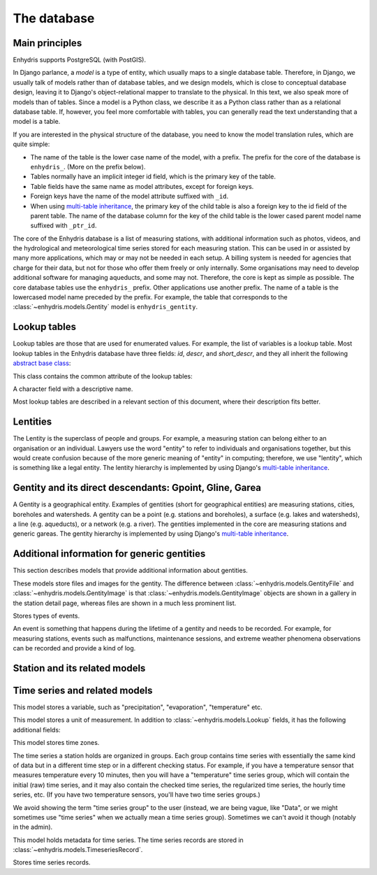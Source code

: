 .. _database:

The database
============

Main principles
---------------

Enhydris supports PostgreSQL (with PostGIS).

In Django parlance, a *model* is a type of entity, which usually maps to
a single database table. Therefore, in Django, we usually talk of models
rather than of database tables, and we design models, which is close to
conceptual database design, leaving it to Django's object-relational
mapper to translate to the physical. In this text, we also speak more of
models than of tables. Since a model is a Python class, we describe it
as a Python class rather than as a relational database table. If,
however, you feel more comfortable with tables, you can generally read
the text understanding that a model is a table.

If you are interested in the physical structure of the database, you
need to know the model translation rules, which are quite simple:

* The name of the table is the lower case name of the model, with a
  prefix. The prefix for the core of the database is ``enhydris_``.
  (More on the prefix below).
* Tables normally have an implicit integer id field, which is the
  primary key of the table.
* Table fields have the same name as model attributes, except for
  foreign keys.
* Foreign keys have the name of the model attribute suffixed with
  ``_id``.
* When using `multi-table inheritance`_, the primary key of the child
  table is also a foreign key to the id field of the parent table. The
  name of the database column for the key of the child table is the
  lower cased parent model name suffixed with ``_ptr_id``.

The core of the Enhydris database is a list of measuring stations, with
additional information such as photos, videos, and the hydrological and
meteorological time series stored for each measuring station. This can
be used in or assisted by many more applications, which may or may not
be needed in each setup. A billing system is needed for agencies that
charge for their data, but not for those who offer them freely or only
internally. Some organisations may need to develop additional software
for managing aqueducts, and some may not. Therefore, the core is kept as
simple as possible. The core database tables use the ``enhydris_``
prefix.  Other applications use another prefix.  The name of a table is
the lowercased model name preceded by the prefix.  For example, the
table that corresponds to the :class:`~enhydris.models.Gentity` model is
``enhydris_gentity``.

Lookup tables
-------------

Lookup tables are those that are used for enumerated values. For
example, the list of variables is a lookup table. Most lookup tables
in the Enhydris database have three fields: *id*, *descr*, and
*short_descr*, and they all inherit the following `abstract base
class`_:

.. class:: enhydris.models.Lookup

   This class contains the common attribute of the lookup tables:

   .. attribute:: descr

   A character field with a descriptive name.

Most lookup tables are described in a relevant section of this
document, where their description fits better.

Lentities
---------

The Lentity is the superclass of people and groups. For example, a
measuring station can belong either to an organisation or an
individual. Lawyers use the word "entity" to refer to individuals and
organisations together, but this would create confusion because of the
more generic meaning of "entity" in computing; therefore, we use
"lentity", which is something like a legal entity. The lentity
hierarchy is implemented by using Django's `multi-table inheritance`_.

.. class:: enhydris.models.Lentity

   .. attribute:: remarks

      A text field of unlimited length.

.. class:: enhydris.models.Person

   .. attribute:: last_name
                  first_name
                  middle_names
                  initials

      The above four are all character fields. The :attr:`initials`
      contain the initials without the last name. For example, for
      Antonis Michael Christofides, :attr:`initials` would contain the
      value "A. M.".

.. class:: enhydris.models.Organization

   .. attribute:: enhydris.models.Organization.name
                  enhydris.models.Organization.acronym

      :attr:`~enhydris.models.Organization.name` and
      :attr:`~enhydris.models.Organization.acronym` are both character
      fields.

Gentity and its direct descendants: Gpoint, Gline, Garea
--------------------------------------------------------

A Gentity is a geographical entity. Examples of gentities (short for
geographical entities) are measuring stations, cities, boreholes and
watersheds. A gentity can be a point (e.g. stations and boreholes), a
surface (e.g. lakes and watersheds), a line (e.g. aqueducts), or a
network (e.g. a river). The gentities implemented in the core are
measuring stations and generic gareas. The gentity hierarchy is
implemented by using Django's `multi-table inheritance`_.

.. class:: enhydris.models.Gentity

   .. attribute:: enhydris.models.Gentity.name

      A field with the name of the gentity, such as the name of a
      measuring station. Up to 200 characters.

   .. attribute:: enhydris.models.Gentity.code

      An optional field with a code for the gentity. Up to 50
      characters. It can be useful for entities that have a code, e.g.
      watersheds are codified by the EU, and the watershed of Nestos
      River has code EL07.

   .. attribute:: enhydris.models.Gentity.remarks

      A field with general remarks about the gentity. Unlimited length.

   .. attribute:: enhydris.models.Gentity.geom

      This is a GeoDjango GeometryField_ that stores the geometry of the
      gentity.

      .. _geometryfield: https://docs.djangoproject.com/en/2.1/ref/contrib/gis/model-api/#geometryfield

.. class:: enhydris.models.Gpoint(Gentity)

   .. attribute:: enhydris.models.Gpoint.original_srid

      Specifies the reference system in which the user originally
      entered the co-ordinates of the point.  Valid *srid*'s are
      registered at http://www.epsg-registry.org/.  See also
      https://medium.com/@aptiko/introduction-to-geographical-co-ordinate-systems-4e143c5b21bc.

   .. attribute:: enhydris.models.Gpoint.altitude

      The altitude in metres above mean sea level.

.. class:: enhydris.models.Garea(Gentity)

   .. attribute:: enhydris.models.Garea.category

      A Garea belongs to a category, such as "water basin" or "country".
      Foreign key to ``GareaCategory``.

Additional information for generic gentities
--------------------------------------------

This section describes models that provide additional information
about gentities.

.. class:: enhydris.models.GentityFile
           enhydris.models.GentityImage

   These models store files and images for the gentity. The difference
   between :class:`~enhydris.models.GentityFile` and
   :class:`~enhydris.models.GentityImage` is that
   :class:`~enhydris.models.GentityImage` objects are shown in a gallery
   in the station detail page, whereas files are shown in a much less
   prominent list.

   .. attribute:: descr

      A short description or legend of the file/image.

   .. attribute:: remarks

      Remarks of unlimited length.

   .. attribute:: date

      For photos, it should be the date the photo was taken. For other
      kinds of files, it can be any kind of date.

   .. attribute:: content

      The actual content of the file; a Django FileField_ (for
      :class:`~enhydris.models.GentityImage`) or ImageField_ (for
      :class:`~enhydris.models.GentityFile`).

   .. attribute:: featured

      This attribute exists for :class:`~enhydris.models.GentityImage`
      only. In the station detail page, one of the images (the
      "featured" image) is shown in large size (the rest are shown as a
      thumbnail gallery).  This attribute indicates the featured image.
      If there are more than one featured images (or if there is none),
      images are sorted by :attr:`descr`, and the first one is featured.

.. class:: enhydris.models.EventType(Lookup)

   Stores types of events.

.. class:: enhydris.models.GentityEvent

   An event is something that happens during the lifetime of a gentity
   and needs to be recorded. For example, for measuring stations, events
   such as malfunctions, maintenance sessions, and extreme weather
   phenomena observations can be recorded and provide a kind of log.

   .. attribute:: enhydris.models.GentityEvent.gentity

      The :class:`~enhydris.models.Gentity` to which the event refers.

   .. attribute:: enhydris.models.GentityEvent.date

      The date of the event.

   .. attribute:: enhydris.models.GentityEvent.type

      The :class:`~enhydris.models.EventType`.

   .. attribute:: enhydris.models.GentityEvent.user

      The username of the user who entered the event to the database.

   .. attribute:: enhydris.models.GentityEvent.report

      A report about the event; a text field of unlimited length.

.. _station:

Station and its related models
------------------------------

.. class:: enhydris.models.Station(Gpoint)

   .. attribute:: enhydris.models.Station.owner

      The :class:`~enhydris.models.Lentity` that owns the station.

   .. attribute:: enhydris.models.Station.start_date
                  enhydris.models.Station.end_date

      An optional pair of dates indicating was installed and abolished.

   .. attribute:: enhydris.models.Station.overseer

      The overseers is the person responsible for the meteorological
      station in the past. In the case of manual (not automatic)
      stations, this means the weather observers.  This is a simple text
      field.

Time series and related models
------------------------------

.. class:: enhydris.models.Variable(Lookup)

   This model stores a variable, such as "precipitation",
   "evaporation", "temperature" etc.

.. class:: enhydris.models.UnitOfMeasurement(Lookup)

   This model stores a unit of measurement. In addition to
   :class:`~enhydris.models.Lookup` fields, it has the following
   additional fields:

   .. attribute:: enhydris.models.UnitOfMeasurement.symbol

      The symbol used for the unit, in UTF-8 plain text.

   .. attribute:: enhydris.models.UnitOfMeasurement.variables

      A many-to-many relationship to :class:`~enhydris.models.Variable`.

.. class:: enhydris.models.TimeZone

   This model stores time zones.

   .. attribute:: enhydris.models.TimeZone.code

      The code name of the time zone, such as CET or UTC.

   .. attribute:: enhydris.models.TimeZone.utc_offset

      A number, in minutes, with the offset of the time zone from UTC.
      For example, CET has a utc_offset of 60, whereas CDT is -300.
      This model only stores time zones with a constant utc offset, and
      not time zones with variable offsets. For example, we don't store
      CT (North American Central Time), because this is different in
      summer and in winter; instead, we store CST (Central Standard
      Time) and CDT (Central Daylight Time), which are the two
      occurrences of CT. The time stamps of a given time series may not
      observe summer time; they must always have the same utc offset
      throught the time series.

.. class:: enhydris.models.TimeseriesGroup

   The time series a station holds are organized in groups. Each group
   contains time series with essentially the same kind of data but in a
   different time step or in a different checking status. For example,
   if you have a temperature sensor that measures temperature every 10
   minutes, then you will have a "temperature" time series group, which
   will contain the initial (raw) time series, and it may also contain
   the checked time series, the regularized time series, the hourly time
   series, etc. (If you have two temperature sensors, you'll have two
   time series groups.)

   We avoid showing the term "time series group" to the user (instead,
   we are being vague, like "Data", or we might sometimes use
   "time series" when we actually mean a time series group). Sometimes
   we can't avoid it though (notably in the admin).

   .. attribute:: enhydris.models.TimeseriesGroup.gentity

      The :class:`~enhydris.models.Gentity` to which the time series
      group refers.

   .. attribute:: enhydris.models.TimeseriesGroup.variable

      The :class:`~enhydris.models.Variable`.

   .. attribute:: enhydris.models.TimeseriesGroup.unit_of_measurement

      The :class:`~enhydris.models.UnitOfMeasurement`.

   .. attribute:: enhydris.models.TimeseriesGroup.name

      A descriptive name for the time series group. If this is blank,
      the name of the variable is used (e.g. "Temperature"), which is
      appropriate in most cases. However, if there are two time series
      groups with the same variable (such as when you have two
      temperature sensors), the user would want to specify a name for
      the time series group.

   .. attribute:: enhydris.models.TimeseriesGroup.precision

      An integer specifying the precision of the values of the time
      series, in number of decimal digits. It can be negative; for
      example, a precision of -2 indicates that the values are accurate
      to the hundred, ex. 100, 200 etc.

   .. attribute:: enhydris.models.TimeseriesGroup.time_zone

      The :class:`~enhydris.models.TimeZone` in which the time series'
      timestamps are.

   .. attribute:: enhydris.models.TimeseriesGroup.remarks

      A text field of unlimited length.

   .. attribute:: enhydris.models.TimeseriesGroup.hidden

      A boolean field to control the visibility of the time series group
      in related pages.

   .. method:: enhydris.models.TimeseriesGroup.get_name()

      The time series group name; if
      :attr:`~enhydris.models.TimeseriesGroup.name` is empty, it is the
      variable name, otherwise it is
      :attr:`~enhydris.models.TimeseriesGroup.name`.

   .. attribute:: enhydris.models.TimeseriesGroup.default_timeseries

      This property returns the regularized time series of the group, and if
      that does not exist, the checked time series, and if that does not exist,
      the initial time series, and if that does not exist, ``None``.

   .. attribute:: enhydris.models.TimeseriesGroup.start_date
                  enhydris.models.TimeseriesGroup.end_date

      These read-only properties are the start and end date of the
      default time series (see
      :attr:`~enhydris.models.TimeseriesGroup.default_timeseries`).

.. class:: enhydris.models.Timeseries

   This model holds metadata for time series. The time series records
   are stored in :class:`~enhydris.models.TimeseriesRecord`.

   .. attribute:: enhydris.models.Timeseries.timeseries_group

      The :class:`~enhydris.models.TimeseriesGroup` to which the time
      series belongs.

   .. attribute:: enhydris.models.Timeseries.type

      An integer field with numbers that symbolize the time series type:
      initial or checked or regularized or aggregated.

   .. attribute:: enhydris.models.Timeseries.time_step

      The :attr:`~enhydris.models.Timeseries.time_step` is a string.
      Some time series are completely irregular; in that case,
      :attr:`~enhydris.models.Timeseries.time_step` is empty. Otherwise,
      it contains an appropriate time step as a `pandas "frequency"
      string`_, e.g.  "10min", "H", "M", "Y".

      .. _pandas "frequency" string: https://pandas.pydata.org/pandas-docs/stable/user_guide/timeseries.html#dateoffset-objects

   .. method:: enhydris.models.Timeseries.get_data(start_date=None, end_date=None)

      Return the data of the time series in a HTimeseries_ object. If
      *start_date* or *end_date* are specified, only this part of the
      data is returned.

   .. method:: enhydris.models.Timeseries.set_data(data)

      Replace all of the time series with *data*, which must be one of
      the following:

       * A Pandas DataFrame
       * A HTimeseries_ object
       * A filelike object containing time series data in `text format`_
         or `file format`_. If it is in file format, the header is
         ignored.

   .. method:: enhydris.models.Timeseries.append_data(data)

      Same as :meth:`~enhydris.models.Timeseries.set_data`, except that
      the data is appended to the already existing data. Raises
      ``ValueError`` if the new data is not more recent than the old
      data.

   .. method:: enhydris.models.Timeseries.get_last_record_as_string()

      Return the last record of the data file in CSV format, or an empty
      string if the time series contains no records.

.. class:: enhydris.models.TimeseriesRecord

   Stores time series records.

   .. attribute:: timeseries
      :type: ForeignKey

      A foreign key to :class:`~enhydris.models.Timeseries`.

   .. attribute:: timestamp
      :type: DateTimeField

      The time stamp of the record.

   .. attribute:: value
      :type: FloatField

      The value of the record.

   .. attribute:: flags
      :type: CharField

      Flags for the record.

   .. method:: bulk_insert(timeseries: object, htimeseries: object) -> int
      :classmethod:

      Inserts all records of ``htimeseries`` (a HTimeseries_ object) in
      :class:`~enhydris.models.TimeseriesRecord`. ``timeseries`` is the
      :class:`~enhydris.models.Timeseries` to which these records refer.

      Returns the number of records inserted (which should be the same
      as the number of records in of ``htimeseries``).

.. _htimeseries: https://github.com/openmeteo/htimeseries
.. _text format: https://github.com/openmeteo/htimeseries#text-format
.. _file format: https://github.com/openmeteo/htimeseries#file-format
.. _multi-table inheritance: http://docs.djangoproject.com/en/dev/topics/db/models/#id6
.. _abstract base class: http://docs.djangoproject.com/en/dev/topics/db/models/#id5
.. _filefield: http://docs.djangoproject.com/en/dev/ref/models/fields/#filefield
.. _imagefield: http://docs.djangoproject.com/en/dev/ref/models/fields/#imagefield
